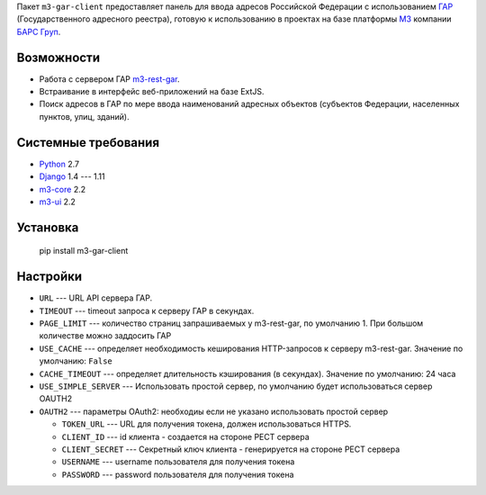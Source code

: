 Пакет ``m3-gar-client`` предоставляет панель для ввода адресов Российской Федерации с
использованием `ГАР <https://fias.nalog.ru/>`_ (Государственного адресного реестра),
готовую к использованию в проектах на базе платформы
`M3 <http://m3.bars-open.ru/>`_ компании `БАРС Груп <http://bars.group>`_.

Возможности
-----------

* Работа с сервером ГАР `m3-rest-gar <https://stash.bars-open.ru/projects/M3/repos/m3-rest-gar>`_.
* Встраивание в интерфейс веб-приложений на базе ExtJS.
* Поиск адресов в ГАР по мере ввода наименований адресных объектов (субъектов
  Федерации, населенных пунктов, улиц, зданий).

Системные требования
--------------------

* `Python <http://www.python.org/>`_ 2.7
* `Django <http://djangoproject.com/>`_ 1.4 --- 1.11
* `m3-core <https://pypi.python.org/pypi/m3-core>`_ 2.2
* `m3-ui <https://pypi.python.org/pypi/m3-ui>`_ 2.2

Установка
---------

..

  pip install m3-gar-client


Настройки
---------
- ``URL`` --- URL API сервера ГАР.
- ``TIMEOUT`` --- timeout запроса к серверу ГАР в секундах.
- ``PAGE_LIMIT`` --- количество страниц запрашиваемых у m3-rest-gar, по умолчанию 1. При большом количестве можно заддосить ГАР
- ``USE_CACHE`` --- определяет необходимость кеширования HTTP-запросов
  к серверу m3-rest-gar. Значение по умолчанию: ``False``
- ``CACHE_TIMEOUT`` --- определяет длительность кэширования (в секундах). Значение по умолчанию: 24 часа
- ``USE_SIMPLE_SERVER`` --- Использовать простой сервер, по умолчанию будет использоваться сервер OAUTH2
- ``OAUTH2`` --- параметры OAuth2: необходиы если не указано использовать простой сервер

  - ``TOKEN_URL`` --- URL для получения токена, должен использоваться HTTPS.
  - ``CLIENT_ID`` --- id клиента - создается на стороне РЕСТ сервера
  - ``CLIENT_SECRET`` --- Секретный ключ клиента - генерируется на стороне РЕСТ сервера
  - ``USERNAME`` --- username пользователя для получения токена
  - ``PASSWORD`` --- password пользователя для получения токена